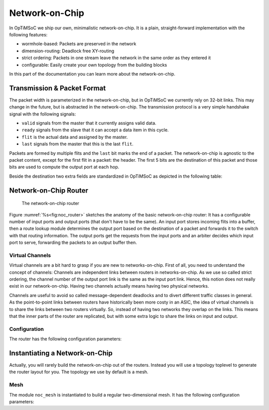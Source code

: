 ***************
Network-on-Chip
***************

In OpTiMSoC we ship our own, minimalistic network-on-chip.
It is a plain, straight-forward implementation with the following features:

* wormhole-based: Packets are preserved in the network
* dimension-routing: Deadlock free XY-routing
* strict ordering: Packets in one stream leave the network in the same order as they entered it
* configurable: Easily create your own topology from the building blocks

In this part of the documentation you can learn more about the network-on-chip.

Transmission & Packet Format
============================

The packet width is parameterized in the network-on-chip, but in OpTiMSoC we currently rely on 32-bit links.
This may change in the future, but is abstracted in the network-on-chip.
The transmission protocol is a very simple handshake signal with the following signals:

* ``valid`` signals from the master that it currently assigns valid data.
* ``ready`` signals from the slave that it can accept a data item in this cycle.
* ``flit`` is the actual data and assigned by the master.
* ``last`` signals from the master that this is the last ``flit``.

Packets are formed by multiple flits and the ``last`` bit marks the end of a packet.
The network-on-chip is agnostic to the packet content, except for the first flit in a packet: the header.
The first 5 bits are the destination of this packet and those bits are used to compute the output port at each hop.

Beside the destination two extra fields are standardized in OpTiMSoC as depicted in the following table:

.. tabularcolumns:: |p{\dimexpr 0.10\linewidth-2\tabcolsep}|p{\dimexpr 0.20\linewidth-2\tabcolsep}|p{\dimexpr 0.70\linewidth-2\tabcolsep}|

.. flat-table::
  :widths: 1 2 7
  :header-rows: 1

  * - Bit(s)
    - Field
    - Description

  * - 31:27
    - ``DEST``
    - **Packet Destination**

      The ID of this packet's destination network-on-chip port.

  * - 26:24
    - ``CLASS``
    - **Packet Class**

      Packet classes are used to differentiate between different services in the network-on-chip.
      Services are commonly associated with a specific module in the network adapter of the tiles.

  * - 23:19
    - ``SRC``
    - **Packet Source**

      The ID of this packet's source network-on-chip port.

  * - 18:0
    - ``...``
    - **Class specific**

      The remaining part of the header is used by the classes.

Network-on-Chip Router
======================

.. figure:: img/noc_router.*
   :alt: The network-on-chip router
   :name: fig:noc_router

   The network-on-chip router    

Figure :numref:`%s<fig:noc_router>` sketches the anatomy of the basic
network-on-chip router: It has a configurable number of input ports
and output ports (that don't have to be the same). An input port
stores incoming flits into a buffer, then a route lookup module
determines the output port based on the destination of a packet and
forwards it to the switch with that routing information. The output
ports get the requests from the input ports and an arbiter decides
which input port to serve, forwarding the packets to an output buffer
then.

Virtual Channels
----------------

Virtual channels are a bit hard to grasp if you are new to
networks-on-chip. First of all, you need to understand the concept of
channels: Channels are independent links between routers in
networks-on-chip. As we use so called strict ordering, the channel
number of the output port link is the same as the input port
link. Hence, this notion does not really exist in our
network-on-chip. Having two channels actually means having two
physical networks.

Channels are useful to avoid so called message-dependent deadlocks and
to divert different traffic classes in general. As the point-to-point
links between routers have historically been more costy in an ASIC,
the idea of virtual channels is to share the links between two routers
virtually. So, instead of having two networks they overlap on the
links. This means that the inner parts of the router are replicated,
but with some extra logic to share the links on input and output.

Configuration
-------------

The router has the following configuration parameters:

.. tabularcolumns:: |p{\dimexpr 0.15\linewidth-2\tabcolsep}|p{\dimexpr 0.30\linewidth-2\tabcolsep}|p{\dimexpr 0.55\linewidth-2\tabcolsep}|
		    
.. flat-table::
  :widths: 1 2 7
  :header-rows: 1

  * - Name
    - Type
    - Description

  * - ``FLIT_WIDTH``
    - integer
    - **Width of the flit data**

      Number of bits in each data item during a network-on-chip
      transfer.

  * - ``VCHANNELS``
    - integer
    - **Number of virtual channels**

  * - ``INPUTS``
    - integer
    - **Number of input ports**
  
  * - ``OUTPUTS``
    - integer
    - **Number of output ports**

  * - ``DESTS``
    - integer
    - **Number of destinations in network**

  * - ``ROUTES``
    - ``[OUTPUTS*DESTS-1:0]`` bits
    - **Output destinations**

      This is a flat field of bitvectors, with one entry for each
      possible destination. Each of the bitvectors is a one-hot
      encoding of the output to route the packet for. Be careful with
      ordering when assigning to it (LSB is index 0).

Instantiating a Network-on-Chip
===============================

Actually, you will rarely build the network-on-chip out of the
routers. Instead you will use a topology toplevel to generate the
router layout for you. The topology we use by default is a mesh.

Mesh
----

The module ``noc_mesh`` is instantiated to build a regular
two-dimensional mesh. It has the following configuration parameters:

.. tabularcolumns:: |p{\dimexpr 0.15\linewidth-2\tabcolsep}|p{\dimexpr 0.30\linewidth-2\tabcolsep}|p{\dimexpr 0.55\linewidth-2\tabcolsep}|
		    
.. flat-table::
  :widths: 1 2 7
  :header-rows: 1

  * - Name
    - Type
    - Description

  * - ``FLIT_WIDTH``
    - integer
    - **Width of the flit data**

      Number of bits in each data item during a network-on-chip
      transfer.

  * - ``CHANNELS``
    - integer
    - **Number of channels**
    
      This is the number of independent channels in the network. The
      parameter ``ENABLE_VCHANNELS`` switches between physical and
      virtual channels.
      
  * - ``ENABLE_VCHANNELS``
    - 1 bit
    - **Activate virtual channels**
    
      Setting this to ``1`` will activate link-sharing between the
      routers in the mesh, while setting it to ``0`` will instantiate
      as many networks as configured by ``CHANNELS``.

  * - ``X``, ``Y``
    - integer
    - **Dimensions of the mesh**
    
    
